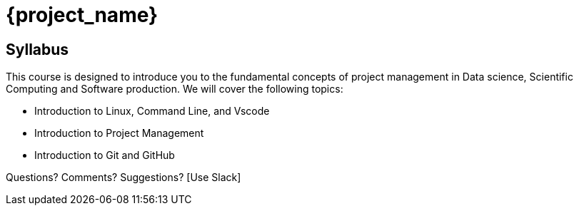 = {project_name}
:navtitle: home
:page-layout: home-project
:!numbered:

== Syllabus

This course is designed to introduce you to the fundamental concepts of project management in Data science, Scientific Computing and Software production. We will cover the following topics:

- Introduction to Linux, Command Line, and Vscode
- Introduction to Project Management
- Introduction to Git and GitHub

Questions? Comments? Suggestions? [Use Slack]



